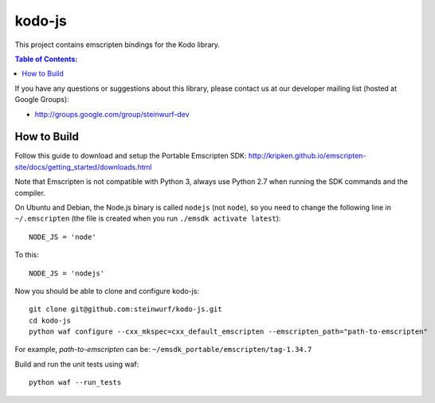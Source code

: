 =======
kodo-js
=======

This project contains emscripten bindings for the Kodo library.

.. contents:: Table of Contents:
   :local:

If you have any questions or suggestions about this library, please contact
us at our developer mailing list (hosted at Google Groups):

* http://groups.google.com/group/steinwurf-dev

How to Build
============

Follow this guide to download and setup the Portable Emscripten SDK:
http://kripken.github.io/emscripten-site/docs/getting_started/downloads.html

Note that Emscripten is not compatible with Python 3, always use Python 2.7
when running the SDK commands and the compiler.

On Ubuntu and Debian, the Node.js binary is called ``nodejs`` (not ``node``),
so you need to change the following line in ``~/.emscripten`` (the file is
created when you run ``./emsdk activate latest``)::

    NODE_JS = 'node'

To this::

    NODE_JS = 'nodejs'

Now you should be able to clone and configure kodo-js::

    git clone git@github.com:steinwurf/kodo-js.git
    cd kodo-js
    python waf configure --cxx_mkspec=cxx_default_emscripten --emscripten_path="path-to-emscripten"

For example, *path-to-emscripten* can be: ``~/emsdk_portable/emscripten/tag-1.34.7``

Build and run the unit tests using waf::

    python waf --run_tests
